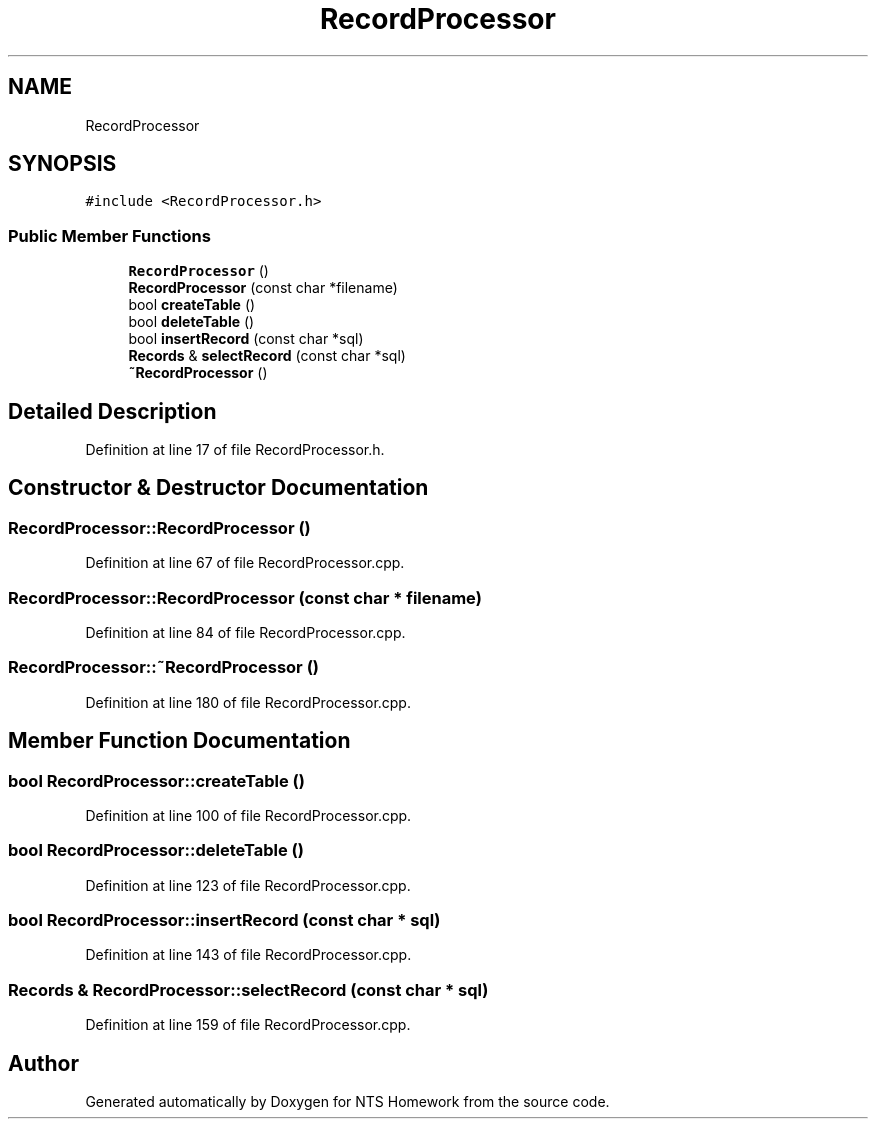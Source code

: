 .TH "RecordProcessor" 3 "Mon Jan 22 2018" "Version 1.0" "NTS Homework" \" -*- nroff -*-
.ad l
.nh
.SH NAME
RecordProcessor
.SH SYNOPSIS
.br
.PP
.PP
\fC#include <RecordProcessor\&.h>\fP
.SS "Public Member Functions"

.in +1c
.ti -1c
.RI "\fBRecordProcessor\fP ()"
.br
.ti -1c
.RI "\fBRecordProcessor\fP (const char *filename)"
.br
.ti -1c
.RI "bool \fBcreateTable\fP ()"
.br
.ti -1c
.RI "bool \fBdeleteTable\fP ()"
.br
.ti -1c
.RI "bool \fBinsertRecord\fP (const char *sql)"
.br
.ti -1c
.RI "\fBRecords\fP & \fBselectRecord\fP (const char *sql)"
.br
.ti -1c
.RI "\fB~RecordProcessor\fP ()"
.br
.in -1c
.SH "Detailed Description"
.PP 
Definition at line 17 of file RecordProcessor\&.h\&.
.SH "Constructor & Destructor Documentation"
.PP 
.SS "RecordProcessor::RecordProcessor ()"

.PP
Definition at line 67 of file RecordProcessor\&.cpp\&.
.SS "RecordProcessor::RecordProcessor (const char * filename)"

.PP
Definition at line 84 of file RecordProcessor\&.cpp\&.
.SS "RecordProcessor::~RecordProcessor ()"

.PP
Definition at line 180 of file RecordProcessor\&.cpp\&.
.SH "Member Function Documentation"
.PP 
.SS "bool RecordProcessor::createTable ()"

.PP
Definition at line 100 of file RecordProcessor\&.cpp\&.
.SS "bool RecordProcessor::deleteTable ()"

.PP
Definition at line 123 of file RecordProcessor\&.cpp\&.
.SS "bool RecordProcessor::insertRecord (const char * sql)"

.PP
Definition at line 143 of file RecordProcessor\&.cpp\&.
.SS "\fBRecords\fP & RecordProcessor::selectRecord (const char * sql)"

.PP
Definition at line 159 of file RecordProcessor\&.cpp\&.

.SH "Author"
.PP 
Generated automatically by Doxygen for NTS Homework from the source code\&.
